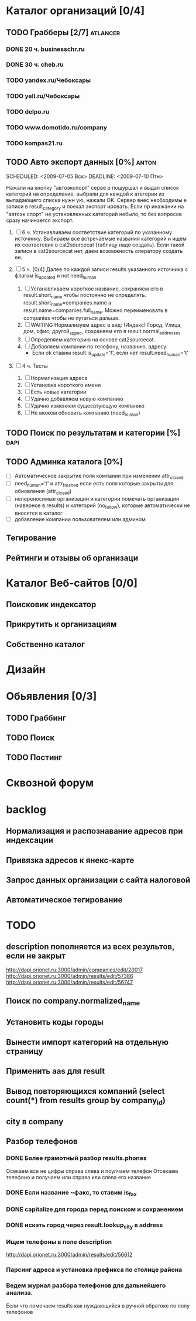 * Каталог организаций [0/4]
** TODO Грабберы [2/7]																						 :atlancer:
	 SCHEDULED: <2009-06-01 Пнд> DEADLINE: <2009-07-31 Птн>
	 
*** DONE 20 ч. businesschr.ru	
		:PROPERTIES:
		:hours:    20
		:END:
*** DONE 30 ч. cheb.ru
		:PROPERTIES:
		:hours:    30
		:END:
*** TODO yandex.ru/Чебоксары
*** TODO yell.ru/Чебоксары
*** TODO delpo.ru
*** TODO www.domotido.ru/company
*** TODO kompas21.ru
** TODO Авто экспорт данных [0%] 																			:anton:
	 SCHEDULED: <2009-07-05 Вск> DEADLINE: <2009-07-10 Птн> 

	 Нажали на кнопку "автоэкспорт" серве
   р пошуршал и  выдал список категорий
   на определение.  выбрали для каждой к
   атегории из  выпадающего списка нужн
   ую, нажали OK.  Сервер внес необходимы
   е записи в  result_category и поехал экспорт
   ировать.  Если пр инажании на "автоэк
   спорт" не  установленных категорий
	 небыло,
	 то без  вопросов сразу начинается экспорт.
	 
	 1. [ ] 6 ч. Устанавливаем соответствие категорий по указанному источнику.
				 	Выбираем все встречаемые названия категорий и ищем их соответсвия
				 	в cat2sourcecat (таблицу надо создать). Если такой записи в cat2sourcecat нет,
				 	даем возомжность оператору создать ее.
				 	
	 2. [ ] 5 ч. [0/4] Далее по каждой записи results указанного источника с флагом
				 	is_updated и not need_human
				 	
		 	1) [ ] Устанавливаем короткое название, сохраняем его в result.short_name
						 чтобы постоянно не определять. result.short_name=companies.name а result.name=companies.full_name.
						 Можно переименовать в companies чтобы не путаться дальше.
		 	2) [ ] WAITING Нормализуем адрес в вид: (Индекс) Город, Улица, дом, офис; другой_адрес,
						 сохраняем его в result.normal_addresses
		 	3) [ ] Определяем категорию на основе cat2sourcecat.
		 	4) [ ] Добавляем компании по телефону, названию, адресу.
						 - Если ok ставим result.is_update='f', если нет
							 result.need_human='t'

	 3. [ ] 4 ч. Тесты
				 	
		 	1) [ ] Нормализация адреса
		 	2) [ ] Установка короткого имени
		 	3) [ ] Есть новые категории
		 	4) [ ] Удачно добавляем новую компанию
		 	5) [ ] Удачно изменяем сущесвтующую компанию
		 	6) [ ] Не можем обновить компанию (need_human)
** TODO Поиск по результатам и категории [%]													 :dapi:
	 DEADLINE: <2009-07-31 Птн>
	 
** TODO Админка каталога [0%]
	 DEADLINE: <2009-07-31 Птн>
 	- [ ] Автоматическое закрытие поля компании при изменении attr_closed
 	- [ ] need_human='t' и attr_freshed если есть поля которые закрыты
			 	для обновления (attr_closed)
 	- [ ] непереносимые организации и категории
			 	помечать организации (наверное в results) и категорий (no_follow),
			 	которые автоматически не вносятся в каталог
 	- [ ] добавление компании пользователем или админом
** Тегирование
** Рейтинги и отзывы об организаци
* Каталог Веб-сайтов [0/0]
** Поисковик индексатор
** Прикрутить к организациям
** Собственно каталог
* Дизайн
* Обьявления [0/3]
** TODO Граббинг
** TODO Поиск
** TODO Постинг
* Сквозной форум
* backlog
** Нормализация и распознавание адресов при индексации
** Привязка адресов к янекс-карте
** Запрос данных организации с сайта налоговой
** Автоматическое тегирование
* TODO 
** description пополняется из всех результов, если не закрыт
	 http://dapi.orionet.ru:3000/admin/companies/edit/20017
	 http://dapi.orionet.ru:3000/admin/results/edit/57386
	 http://dapi.orionet.ru:3000/admin/results/edit/56747
** Поиск по company.normalized_name
** Установить коды городы
** Вынести импорт категорий на отдельную страницу
** Применить aas для result
** Вывод повторяющихся компаний (select count(*) from results group by company_id)
** city в company
** Разбор телефонов
*** DONE Более грамотный разбор results.phones
    Осекаем все не цифры справа слева и поулчаем телефон
    Отсекаем телефоно и получаем или справа или слева его название
*** DONE Если название ~факс, то ставим is_fax
*** DONE capitalize для города перед поиском и сохранением
*** DONE искать город через result.lookup_city в address
*** Ищем телефоны в поле description
		http://dapi.orionet.ru:3000/admin/results/edit/56612
		
*** Парсинг адреса и установка префикса по столице района

*** Ведем журнал разбора телефонов для дальнейшего анализа.
	  Если что помечаем results как нуждающийся в ручной обратоке по
    полу телефонов

	 
		

